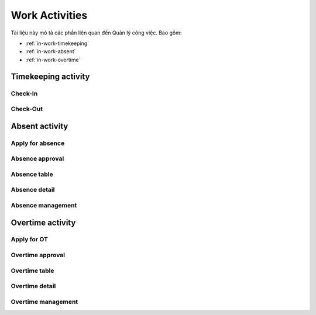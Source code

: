 Work Activities
===============

Tài liệu này mô tả các phần liên quan đến Quản lý công việc. Bao gồm:

* :ref:`in-work-timekeeping`
* :ref:`in-work-absent`
* :ref:`in-work-overtime`

.. _in-work-timekeeping:

Timekeeping activity
--------------------


Check-In
~~~~~~~~

.. http:post::  /api/v1/works/timekeeping/checkin

   :arg access_token: Xem :ref:`in-get-token`.
   :arg user_id: ID người dùng.
   :arg client_id: ID client.
   :arg location: (lat,long) Kinh độ, vĩ độ thực hiện chấm công vào.

   .. sourcecode:: js

      {
          "access_token": "_HASH_",
          "user_id": "18963",
          "client_id": "18963",
          "location": "[10.785092,106.6913373]"
      }


   :>json boolean status: :ref:`in-rule-res-status`.
   :>json string written_time: Thời gian Server ghi nhận ("Y-m-d H:i:s").


Check-Out
~~~~~~~~~

.. http:post::  /api/v1/works/timekeeping/checkout

   :arg access_token: Xem :ref:`in-get-token`.
   :arg user_id: ID người dùng.
   :arg client_id: ID client.
   :arg location: (lat,long) Kinh độ, vĩ độ thực hiện chấm công ra.

   .. sourcecode:: js

      {
          "access_token": "_HASH_",
          "user_id": "18963",
          "client_id": "18963",
          "location": "[10.785092,106.6913373]"
      }


   :>json boolean status: :ref:`in-rule-res-status`.
   :>json string written_time: Thời gian Server ghi nhận ("Y-m-d H:i:s").
   
.. _in-work-absent:

Absent activity
---------------


Apply for absence
~~~~~~~~~~~~~~~~~

.. http:post::  /api/v1/works/absent/apply

   :arg access_token: Xem :ref:`in-get-token`.
   :arg user_id: ID người dùng.
   :arg client_id: ID client.
   :arg start_time: Thời gian bắt đầu.
   :arg end_time: Thời gian kết thúc.
   :arg kind: Loại phép (Xem :ref:`in-rule-kind-mapping`).
   :arg reason: Lý do nghỉ.

   .. sourcecode:: js

      {
          "access_token": "_HASH_",
          "user_id": "18963",
          "client_id": "18963",
          "start_time": "2017-08-14 08:00",
          "end_time": "2017-08-15 08:00",
          "kind": "0",
          "reason": "Bệnh rất nặng :(("
      }


   :>json boolean status: :ref:`in-rule-res-status`.


Absence approval
~~~~~~~~~~~~~~~~

.. http:post::  /api/v1/works/absent/confirm

   :arg access_token: Xem :ref:`in-get-token`.
   :arg absence_id: ID của đơn xin phép.
   :arg approval: Phê duyệt (Xem :ref:`in-rule-approval-mapping`).
   :arg message: Lời nhắn đến người gửi đơn.

   .. sourcecode:: js

      {
          "access_token": "_HASH_",
          "absence_id": "19863",
          "approval": "0",
          "message": "Nghỉ luôn thì được ^_^"
      }


   :>json boolean status: :ref:`in-rule-res-status`.


Absence table
~~~~~~~~~~~~~

.. http:post::  /api/v1/works/absent/table

   :arg access_token: Xem :ref:`in-get-token`.
   :arg user_id: ID người dùng.
   :arg client_id: ID client.

   .. sourcecode:: js

      {
          "access_token": "_HASH_",
          "user_id": "18963",
          "client_id": "18963"
      }


   :>json boolean status: :ref:`in-rule-res-status`.
   :>json array list: Danh sách các `Absence detail`_ object..


Absence detail
~~~~~~~~~~~~~~

.. http:post::  /api/v1/works/absent/detail

   :arg access_token: Xem :ref:`in-get-token`.
   :arg absence_id: ID của đơn xin phép.

   .. sourcecode:: js

      {
          "access_token": "_HASH_",
          "absence_id": "18963",
      }


   :>json boolean status: :ref:`in-rule-res-status`.
   :>json string fullname: Người nộp đơn.
   :>json string absent_time: Thời gian nghỉ [start to end].
   :>json string reason: Lý do nghỉ.


Absence management
~~~~~~~~~~~~~~~~~~

.. http:post::  /api/v1/works/absent/management

   :arg access_token: Xem :ref:`in-get-token`.
   :arg user_id: ID người dùng (quản lý hoặc nhân viên).
   :arg client_id: ID client.

   .. sourcecode:: js

      {
          "access_token": "_HASH_",
          "user_id": "18963",
          "client_id": "18963"
      }


   :>json boolean status: :ref:`in-rule-res-status`.
   :>json integer remain: Số ngày phép còn lại.
   :>json integer total: Tất cả đơn đã nhận/ gửi.
   :>json integer waiting_for_approval: Số đơn chờ duyệt.
   :>json integer total_approval: Số đơn đã/ đã được duyệt.
   :>json integer total_unapproved: Số đơn không/ không được duyệt.
   :>json integer total_update: Số đơn yêu cầu/ được yêu cầu chỉnh sửa.
   
.. _in-work-overtime:

Overtime activity
-----------------


Apply for OT
~~~~~~~~~~~~

.. http:post::  /api/v1/works/overtime/apply

   :arg access_token: Xem :ref:`in-get-token`.
   :arg start_time: Thời gian bắt đầu.
   :arg end_time: Thời gian kết thúc.
   :arg reason: Lý do tăng ca.

   .. sourcecode:: js

      {
          "access_token": "_HASH_",
          "start_time": "2017-08-14 08:00",
          "end_time": "2017-08-15 08:00",
          "reason": "ItViec - Ít mà chất nên làm chậm deadline ;(("
      }


   :>json boolean status: :ref:`in-rule-res-status`.


Overtime approval
~~~~~~~~~~~~~~~~~

.. http:post::  /api/v1/works/overtime/confirm

   :arg access_token: Xem :ref:`in-get-token`.
   :arg overtime_id: ID của đơn yêu cầu tăng ca.
   :arg approval: Phê duyệt (Xem :ref:`in-rule-approval-mapping`).
   :arg message: Lời nhắn đến người gửi đơn.

   .. sourcecode:: js

      {
          "access_token": "_HASH_",
          "overtime_id": "19863",
          "approval": "0",
          "message": "Người ta làm 5' còn em là 1 tuần là như nào?"
      }


   :>json boolean status: :ref:`in-rule-res-status`.


Overtime table
~~~~~~~~~~~~~~

.. http:post::  /api/v1/works/overtime/table

   :arg access_token: Xem :ref:`in-get-token`.

   .. sourcecode:: js

      {
          "access_token": "_HASH_"
      }


   :>json boolean status: :ref:`in-rule-res-status`.
   :>json array list: Danh sách các `Overtime detail`_ object..


Overtime detail
~~~~~~~~~~~~~~~

.. http:post::  /api/v1/works/overtime/detail

   :arg access_token: Xem :ref:`in-get-token`.
   :arg overtime_id: ID của đơn yêu cầu.

   .. sourcecode:: js

      {
          "access_token": "_HASH_",
          "overtime_id": "18963",
      }


   :>json boolean status: :ref:`in-rule-res-status`.
   :>json string fullname: Người nộp đơn.
   :>json string overtime_time: Thời gian yêu cầu tính tăng ca [start to end].
   :>json string reason: Lý do yêu cầu.


Overtime management
~~~~~~~~~~~~~~~~~~~

.. http:post::  /api/v1/works/overtime/management

   :arg access_token: Xem :ref:`in-get-token`.
   :arg user_id: ID người dùng (quản lý hoặc nhân viên).
   :arg client_id: ID client.

   .. sourcecode:: js

      {
          "access_token": "_HASH_",
          "user_id": "18963",
          "client_id": "18963"
      }


   :>json boolean status: :ref:`in-rule-res-status`.
   :>json integer total: Tất cả đơn đã nhận/ gửi.
   :>json integer waiting_for_approval: Số đơn chờ duyệt.
   :>json integer total_approval: Số đơn đã/ đã được duyệt.
   :>json integer total_unapproved: Số đơn không/ không được duyệt.
   :>json integer total_update: Số đơn yêu cầu/ được yêu cầu chỉnh sửa.
